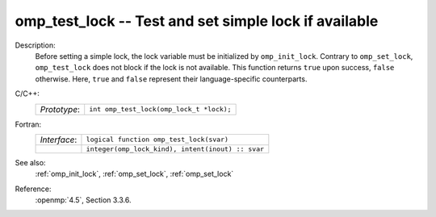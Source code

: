 ..
  Copyright 1988-2022 Free Software Foundation, Inc.
  This is part of the GCC manual.
  For copying conditions, see the copyright.rst file.

.. _omp_test_lock:

omp_test_lock -- Test and set simple lock if available
******************************************************

Description:
  Before setting a simple lock, the lock variable must be initialized by 
  ``omp_init_lock``.  Contrary to ``omp_set_lock``, ``omp_test_lock`` 
  does not block if the lock is not available.  This function returns
  ``true`` upon success, ``false`` otherwise.  Here, ``true`` and
  ``false`` represent their language-specific counterparts.

C/C++:
  .. list-table::

     * - *Prototype*:
       - ``int omp_test_lock(omp_lock_t *lock);``

Fortran:
  .. list-table::

     * - *Interface*:
       - ``logical function omp_test_lock(svar)``
     * -
       - ``integer(omp_lock_kind), intent(inout) :: svar``

See also:
  :ref:`omp_init_lock`, :ref:`omp_set_lock`, :ref:`omp_set_lock`

Reference:
  :openmp:`4.5`, Section 3.3.6.
